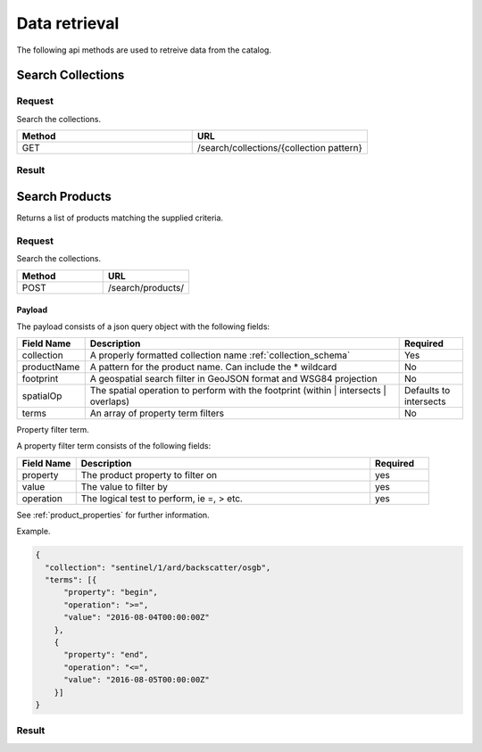Data retrieval
**************

The following api methods are used to retreive data from the catalog.

Search Collections
==================

Request
-------

Search the collections.

.. csv-table::
   :header: "Method", "URL"
   :widths: 20, 20

   "GET", "/search/collections/{collection pattern}"

Result
------

Search Products
===============

Returns a list of products matching the supplied criteria.

Request
-------

Search the collections.

.. csv-table::
   :header: "Method", "URL"
   :widths: 20, 20

   "POST", "/search/products/"

Payload
^^^^^^^
The payload consists of a json query object with the following fields:

.. csv-table::
   :header: "Field Name", "Description", "Required"
   :widths: 20, 100, 20

   "collection", "A properly formatted collection name :ref:`collection_schema`", "Yes"
   "productName", "A pattern for the product name. Can include the * wildcard", No
   "footprint", "A geospatial search filter in GeoJSON format and WSG84 projection", "No"
   "spatialOp", "The spatial operation to perform with the footprint (within | intersects | overlaps)", "Defaults to intersects"
   "terms", "An array of property term filters", "No"

Property filter term.

A property filter term consists of the following fields:

.. csv-table::
   :header: "Field Name", "Description", "Required"
   :widths: 20, 100, 20

   "property", "The product property to filter on", "yes"
   "value", "The value to filter by", "yes"
   "operation", "The logical test to perform, ie =, > etc.", "yes"

See :ref:`product_properties` for further information.

Example.

.. code-block:: javascript

  {
    "collection": "sentinel/1/ard/backscatter/osgb",
    "terms": [{
        "property": "begin",
        "operation": ">=",
        "value": "2016-08-04T00:00:00Z"
      },
      {
        "property": "end",
        "operation": "<=",
        "value": "2016-08-05T00:00:00Z"
      }]
  }


Result
------
